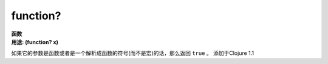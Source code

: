 function?
__________

| **函数**
| **用途: (function? x)**

如果它的参数是函数或者是一个解析成函数的符号(而不是宏)的话，那么返回 ``true`` 。
添加于Clojure 1.1
